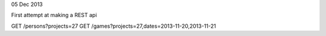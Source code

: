 05 Dec 2013

First attempt at making a REST api

GET /persons?projects=27
GET /games?projects=27,dates=2013-11-20,2013-11-21

